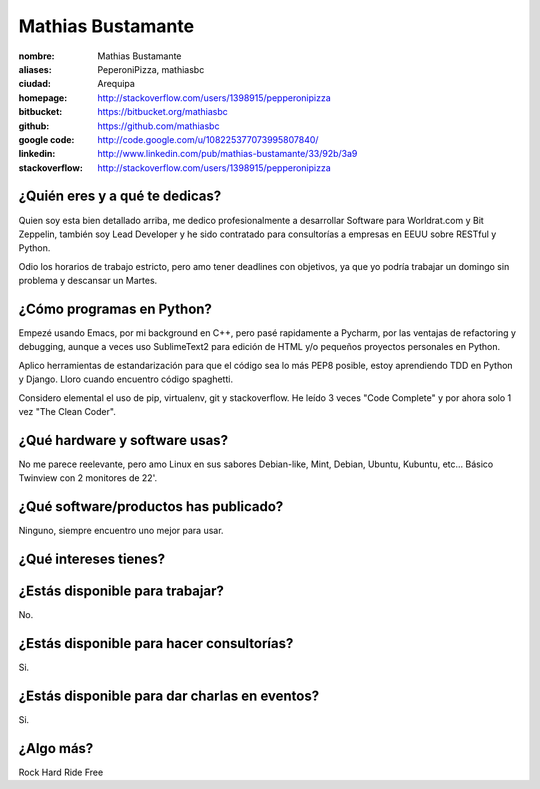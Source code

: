 Mathias Bustamante
==================

:nombre: Mathias Bustamante
:aliases: PeperoniPizza, mathiasbc
:ciudad: Arequipa
:homepage: http://stackoverflow.com/users/1398915/pepperonipizza
:bitbucket: https://bitbucket.org/mathiasbc
:github: https://github.com/mathiasbc
:google code: http://code.google.com/u/108225377073995807840/
:linkedin: http://www.linkedin.com/pub/mathias-bustamante/33/92b/3a9
:stackoverflow: http://stackoverflow.com/users/1398915/pepperonipizza

¿Quién eres y a qué te dedicas?
-------------------------------

Quien soy esta bien detallado arriba, me dedico profesionalmente 
a desarrollar Software para Worldrat.com y Bit Zeppelin, también 
soy Lead Developer y he sido contratado para consultorías a empresas 
en EEUU sobre RESTful y Python.

Odio los horarios de trabajo estricto, pero amo tener deadlines con objetivos, ya que yo podría trabajar un domingo sin problema y descansar un Martes.

¿Cómo programas en Python?
--------------------------

Empezé usando Emacs, por mi background en C++, pero pasé rapidamente a Pycharm, por las ventajas de refactoring y debugging, aunque a veces uso SublimeText2 para edición de HTML y/o pequeños proyectos personales en Python. 

Aplico herramientas de estandarización para que el código sea lo más PEP8 posible, estoy aprendiendo TDD en Python y Django. Lloro cuando encuentro código spaghetti.

Considero elemental el uso de pip, virtualenv, git y stackoverflow. He leído 3 veces "Code Complete" y por ahora solo 1 vez "The Clean Coder". 

¿Qué hardware y software usas?
------------------------------

No me parece reelevante, pero amo Linux en sus sabores Debian-like, Mint, Debian, Ubuntu, Kubuntu, etc... Básico Twinview con 2 monitores de 22'.


¿Qué software/productos has publicado?
--------------------------------------
Ninguno, siempre encuentro uno mejor para usar.

¿Qué intereses tienes?
----------------------

¿Estás disponible para trabajar?
--------------------------------
No.

¿Estás disponible para hacer consultorías?
------------------------------------------
Si.

¿Estás disponible para dar charlas en eventos?
----------------------------------------------
Si.

¿Algo más?
----------

Rock Hard Ride Free


